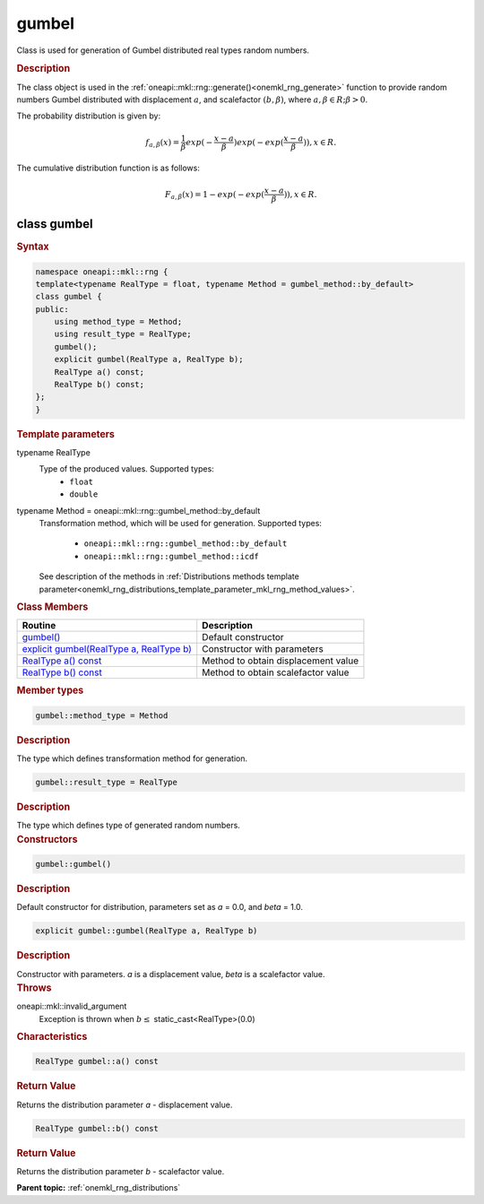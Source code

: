 .. SPDX-FileCopyrightText: 2019-2020 Intel Corporation
..
.. SPDX-License-Identifier: CC-BY-4.0

.. _onemkl_rng_gumbel:

gumbel
======

Class is used for generation of Gumbel distributed real types random numbers.

.. _onemkl_rng_gumbel_description:

.. rubric:: Description

The class object is used in the :ref:`oneapi::mkl::rng::generate()<onemkl_rng_generate>` function to provide random numbers Gumbel distributed with displacement :math:`a`, and scalefactor :math:`(b, \beta)`, where :math:`a, \beta \in R; \beta > 0`.

The probability distribution is given by:

.. math::

     f_{a, \beta}(x) = \frac{1}{\beta}exp(-\frac{x - a}{\beta})exp(-exp(\frac{x - a}{\beta})), x \in R.

The cumulative distribution function is as follows:

.. math::

     F_{a, \beta}(x) = 1 - exp(-exp(\frac{x - a}{\beta})), x \in R.

.. _onemkl_rng_gumbel_syntax:

class gumbel
------------

.. rubric:: Syntax

.. code-block:: cpp

    namespace oneapi::mkl::rng {
    template<typename RealType = float, typename Method = gumbel_method::by_default>
    class gumbel {
    public:
        using method_type = Method;
        using result_type = RealType;
        gumbel();
        explicit gumbel(RealType a, RealType b);
        RealType a() const;
        RealType b() const;
    };
    }

.. container:: section

    .. rubric:: Template parameters

    .. container:: section

        typename RealType
            Type of the produced values. Supported types:
                * ``float``
                * ``double``

    .. container:: section

        typename Method = oneapi::mkl::rng::gumbel_method::by_default
            Transformation method, which will be used for generation. Supported types:

                * ``oneapi::mkl::rng::gumbel_method::by_default``
                * ``oneapi::mkl::rng::gumbel_method::icdf``

            See description of the methods in :ref:`Distributions methods template parameter<onemkl_rng_distributions_template_parameter_mkl_rng_method_values>`.

.. container:: section

    .. rubric:: Class Members

    .. list-table::
        :header-rows: 1

        * - Routine
          - Description
        * - `gumbel()`_
          - Default constructor
        * - `explicit gumbel(RealType a, RealType b)`_
          - Constructor with parameters
        * - `RealType a() const`_
          - Method to obtain displacement value
        * - `RealType b() const`_
          - Method to obtain scalefactor value

.. container:: section

    .. rubric:: Member types

    .. container:: section

        .. code-block:: cpp

            gumbel::method_type = Method

        .. container:: section

            .. rubric:: Description

            The type which defines transformation method for generation.

    .. container:: section

        .. code-block:: cpp

            gumbel::result_type = RealType

        .. container:: section

            .. rubric:: Description

            The type which defines type of generated random numbers.

.. container:: section

    .. rubric:: Constructors

    .. container:: section

        .. _`gumbel()`:

        .. code-block:: cpp

            gumbel::gumbel()

        .. container:: section

            .. rubric:: Description

            Default constructor for distribution, parameters set as `a` = 0.0, and `beta` = 1.0.

    .. container:: section

        .. _`explicit gumbel(RealType a, RealType b)`:

        .. code-block:: cpp

            explicit gumbel::gumbel(RealType a, RealType b)

        .. container:: section

            .. rubric:: Description

            Constructor with parameters. `a` is a displacement value, `beta` is a scalefactor value.

        .. container:: section

            .. rubric:: Throws

            oneapi::mkl::invalid_argument
                Exception is thrown when :math:`b \leq` static_cast<RealType>(0.0)

.. container:: section

    .. rubric:: Characteristics

    .. container:: section

        .. _`RealType a() const`:

        .. code-block:: cpp

            RealType gumbel::a() const

        .. container:: section

            .. rubric:: Return Value

            Returns the distribution parameter `a` - displacement value.

    .. container:: section

        .. _`RealType b() const`:

        .. code-block:: cpp

            RealType gumbel::b() const

        .. container:: section

            .. rubric:: Return Value

            Returns the distribution parameter `b` - scalefactor value.

**Parent topic:** :ref:`onemkl_rng_distributions`
